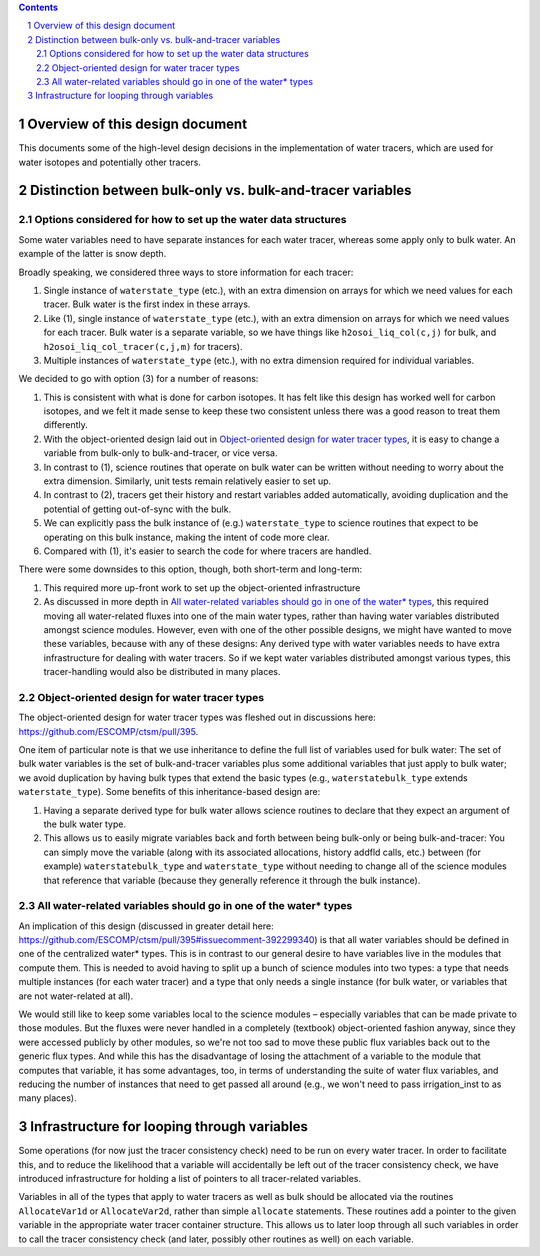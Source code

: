 .. sectnum::

.. contents::

==================================
 Overview of this design document
==================================

This documents some of the high-level design decisions in the implementation of water
tracers, which are used for water isotopes and potentially other tracers.

=============================================================
 Distinction between bulk-only vs. bulk-and-tracer variables
=============================================================

Options considered for how to set up the water data structures
==============================================================

Some water variables need to have separate instances for each water tracer, whereas some
apply only to bulk water. An example of the latter is snow depth.

Broadly speaking, we considered three ways to store information for each tracer:

1. Single instance of ``waterstate_type`` (etc.), with an extra dimension on arrays for
   which we need values for each tracer. Bulk water is the first index in these arrays.

2. Like (1), single instance of ``waterstate_type`` (etc.), with an extra dimension on
   arrays for which we need values for each tracer. Bulk water is a separate variable, so
   we have things like ``h2osoi_liq_col(c,j)`` for bulk, and
   ``h2osoi_liq_col_tracer(c,j,m)`` for tracers).

3. Multiple instances of ``waterstate_type`` (etc.), with no extra dimension required for
   individual variables. 

We decided to go with option (3) for a number of reasons:

1. This is consistent with what is done for carbon isotopes. It has felt like this design
   has worked well for carbon isotopes, and we felt it made sense to keep these two
   consistent unless there was a good reason to treat them differently.

2. With the object-oriented design laid out in `Object-oriented design for water tracer
   types`_, it is easy to change a variable from bulk-only to bulk-and-tracer, or vice
   versa.

3. In contrast to (1), science routines that operate on bulk water can be written without
   needing to worry about the extra dimension. Similarly, unit tests remain relatively
   easier to set up.

4. In contrast to (2), tracers get their history and restart variables added
   automatically, avoiding duplication and the potential of getting out-of-sync with the
   bulk.

5. We can explicitly pass the bulk instance of (e.g.) ``waterstate_type`` to science
   routines that expect to be operating on this bulk instance, making the intent of code
   more clear.

6. Compared with (1), it's easier to search the code for where tracers are handled.

There were some downsides to this option, though, both short-term and long-term:

1. This required more up-front work to set up the object-oriented infrastructure

2. As discussed in more depth in `All water-related variables should go in one of the
   water* types`_, this required moving all water-related fluxes into one of the main
   water types, rather than having water variables distributed amongst science
   modules. However, even with one of the other possible designs, we might have wanted to
   move these variables, because with any of these designs: Any derived type with water
   variables needs to have extra infrastructure for dealing with water tracers. So if we
   kept water variables distributed amongst various types, this tracer-handling would also
   be distributed in many places.

Object-oriented design for water tracer types
=============================================

The object-oriented design for water tracer types was fleshed out in discussions here:
https://github.com/ESCOMP/ctsm/pull/395.

One item of particular note is that we use inheritance to define the full list of
variables used for bulk water: The set of bulk water variables is the set of
bulk-and-tracer variables plus some additional variables that just apply to bulk water; we
avoid duplication by having bulk types that extend the basic types (e.g.,
``waterstatebulk_type`` extends ``waterstate_type``). Some benefits of this
inheritance-based design are:

1. Having a separate derived type for bulk water allows science routines to declare that
   they expect an argument of the bulk water type.

2. This allows us to easily migrate variables back and forth between being bulk-only or
   being bulk-and-tracer: You can simply move the variable (along with its associated
   allocations, history addfld calls, etc.) between (for example) ``waterstatebulk_type``
   and ``waterstate_type`` without needing to change all of the science modules that
   reference that variable (because they generally reference it through the bulk
   instance).

All water-related variables should go in one of the water* types
================================================================

An implication of this design (discussed in greater detail here:
https://github.com/ESCOMP/ctsm/pull/395#issuecomment-392299340) is that all water
variables should be defined in one of the centralized water* types. This is in contrast to
our general desire to have variables live in the modules that compute them. This is needed
to avoid having to split up a bunch of science modules into two types: a type that needs
multiple instances (for each water tracer) and a type that only needs a single instance
(for bulk water, or variables that are not water-related at all).

We would still like to keep some variables local to the science modules – especially
variables that can be made private to those modules. But the fluxes were never handled in
a completely (textbook) object-oriented fashion anyway, since they were accessed publicly
by other modules, so we're not too sad to move these public flux variables back out to the
generic flux types. And while this has the disadvantage of losing the attachment of a
variable to the module that computes that variable, it has some advantages, too, in terms
of understanding the suite of water flux variables, and reducing the number of instances
that need to get passed all around (e.g., we won't need to pass irrigation_inst to as many
places).

==============================================
 Infrastructure for looping through variables
==============================================

Some operations (for now just the tracer consistency check) need to be run on every water
tracer. In order to facilitate this, and to reduce the likelihood that a variable will
accidentally be left out of the tracer consistency check, we have introduced
infrastructure for holding a list of pointers to all tracer-related variables.

Variables in all of the types that apply to water tracers as well as bulk should be
allocated via the routines ``AllocateVar1d`` or ``AllocateVar2d``, rather than simple
``allocate`` statements. These routines add a pointer to the given variable in the
appropriate water tracer container structure. This allows us to later loop through all
such variables in order to call the tracer consistency check (and later, possibly other
routines as well) on each variable.
